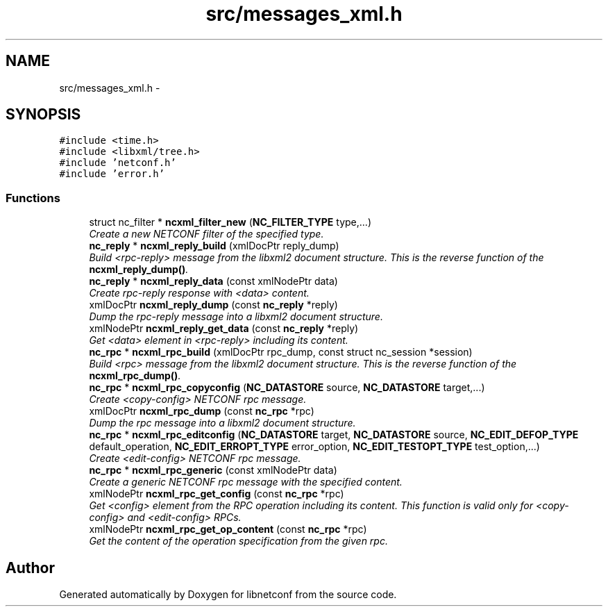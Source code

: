 .TH "src/messages_xml.h" 3 "Tue Mar 3 2015" "Version 0.9.0-48_trunk" "libnetconf" \" -*- nroff -*-
.ad l
.nh
.SH NAME
src/messages_xml.h \- 
.SH SYNOPSIS
.br
.PP
\fC#include <time\&.h>\fP
.br
\fC#include <libxml/tree\&.h>\fP
.br
\fC#include 'netconf\&.h'\fP
.br
\fC#include 'error\&.h'\fP
.br

.SS "Functions"

.in +1c
.ti -1c
.RI "struct nc_filter * \fBncxml_filter_new\fP (\fBNC_FILTER_TYPE\fP type,\&.\&.\&.)"
.br
.RI "\fICreate a new NETCONF filter of the specified type\&. \fP"
.ti -1c
.RI "\fBnc_reply\fP * \fBncxml_reply_build\fP (xmlDocPtr reply_dump)"
.br
.RI "\fIBuild <rpc-reply> message from the libxml2 document structure\&. This is the reverse function of the \fBncxml_reply_dump()\fP\&. \fP"
.ti -1c
.RI "\fBnc_reply\fP * \fBncxml_reply_data\fP (const xmlNodePtr data)"
.br
.RI "\fICreate rpc-reply response with <data> content\&. \fP"
.ti -1c
.RI "xmlDocPtr \fBncxml_reply_dump\fP (const \fBnc_reply\fP *reply)"
.br
.RI "\fIDump the rpc-reply message into a libxml2 document structure\&. \fP"
.ti -1c
.RI "xmlNodePtr \fBncxml_reply_get_data\fP (const \fBnc_reply\fP *reply)"
.br
.RI "\fIGet <data> element in <rpc-reply> including its content\&. \fP"
.ti -1c
.RI "\fBnc_rpc\fP * \fBncxml_rpc_build\fP (xmlDocPtr rpc_dump, const struct nc_session *session)"
.br
.RI "\fIBuild <rpc> message from the libxml2 document structure\&. This is the reverse function of the \fBncxml_rpc_dump()\fP\&. \fP"
.ti -1c
.RI "\fBnc_rpc\fP * \fBncxml_rpc_copyconfig\fP (\fBNC_DATASTORE\fP source, \fBNC_DATASTORE\fP target,\&.\&.\&.)"
.br
.RI "\fICreate <copy-config> NETCONF rpc message\&. \fP"
.ti -1c
.RI "xmlDocPtr \fBncxml_rpc_dump\fP (const \fBnc_rpc\fP *rpc)"
.br
.RI "\fIDump the rpc message into a libxml2 document structure\&. \fP"
.ti -1c
.RI "\fBnc_rpc\fP * \fBncxml_rpc_editconfig\fP (\fBNC_DATASTORE\fP target, \fBNC_DATASTORE\fP source, \fBNC_EDIT_DEFOP_TYPE\fP default_operation, \fBNC_EDIT_ERROPT_TYPE\fP error_option, \fBNC_EDIT_TESTOPT_TYPE\fP test_option,\&.\&.\&.)"
.br
.RI "\fICreate <edit-config> NETCONF rpc message\&. \fP"
.ti -1c
.RI "\fBnc_rpc\fP * \fBncxml_rpc_generic\fP (const xmlNodePtr data)"
.br
.RI "\fICreate a generic NETCONF rpc message with the specified content\&. \fP"
.ti -1c
.RI "xmlNodePtr \fBncxml_rpc_get_config\fP (const \fBnc_rpc\fP *rpc)"
.br
.RI "\fIGet <config> element from the RPC operation including its content\&. This function is valid only for <copy-config> and <edit-config> RPCs\&. \fP"
.ti -1c
.RI "xmlNodePtr \fBncxml_rpc_get_op_content\fP (const \fBnc_rpc\fP *rpc)"
.br
.RI "\fIGet the content of the operation specification from the given rpc\&. \fP"
.in -1c
.SH "Author"
.PP 
Generated automatically by Doxygen for libnetconf from the source code\&.
